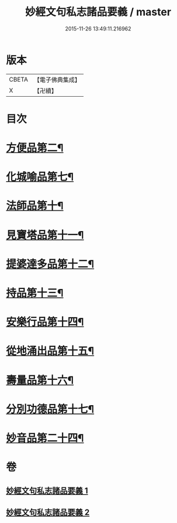 #+TITLE: 妙經文句私志諸品要義 / master
#+DATE: 2015-11-26 13:49:11.216962
* 版本
 |     CBETA|【電子佛典集成】|
 |         X|【卍續】    |

* 目次
* [[file:KR6d0018_001.txt::001-0118b4][方便品第二¶]]
* [[file:KR6d0018_001.txt::0119a7][化城喻品第七¶]]
* [[file:KR6d0018_001.txt::0120b11][法師品第十¶]]
* [[file:KR6d0018_001.txt::0126b21][見寶塔品第十一¶]]
* [[file:KR6d0018_001.txt::0127c12][提婆達多品第十二¶]]
* [[file:KR6d0018_001.txt::0129a4][持品第十三¶]]
* [[file:KR6d0018_001.txt::0129a15][安樂行品第十四¶]]
* [[file:KR6d0018_002.txt::0137a8][從地涌出品第十五¶]]
* [[file:KR6d0018_002.txt::0139a5][壽量品第十六¶]]
* [[file:KR6d0018_002.txt::0141a23][分別功德品第十七¶]]
* [[file:KR6d0018_002.txt::0144a9][妙音品第二十四¶]]
* 卷
** [[file:KR6d0018_001.txt][妙經文句私志諸品要義 1]]
** [[file:KR6d0018_002.txt][妙經文句私志諸品要義 2]]
